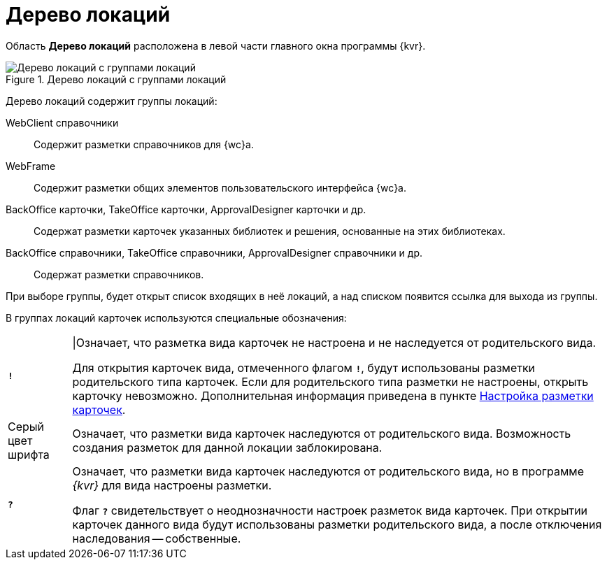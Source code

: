= Дерево локаций

Область *Дерево локаций* расположена в левой части главного окна программы {kvr}.

.Дерево локаций с группами локаций
image::dl_ui_treeofkinds.png[Дерево локаций с группами локаций]

Дерево локаций содержит группы локаций:

WebClient справочники::
Содержит разметки справочников для {wc}а.

WebFrame::
Содержит разметки общих элементов пользовательского интерфейса {wc}а.

BackOffice карточки, TakeOffice карточки, ApprovalDesigner карточки и др.::
Содержат разметки карточек указанных библиотек и решения, основанные на этих библиотеках.

BackOffice справочники, TakeOffice справочники, ApprovalDesigner справочники и др.::
Содержат разметки справочников.

При выборе группы, будет открыт список входящих в неё локаций, а над списком появится ссылка для выхода из группы.

В группах локаций карточек используются специальные обозначения:

[horizontal]
`*!*` ::
|Означает, что разметка вида карточек не настроена и не наследуется от родительского вида.
+
Для открытия карточек вида, отмеченного флагом `*!*`, будут использованы разметки родительского типа карточек. Если для родительского типа разметки не настроены, открыть карточку невозможно. Дополнительная информация приведена в пункте xref:PracticeConfigCardLayout.adoc[Настройка разметки карточек].

Серый цвет шрифта::
Означает, что разметки вида карточек наследуются от родительского вида. Возможность создания разметок для данной локации заблокирована.

`*?*`::
Означает, что разметки вида карточек наследуются от родительского вида, но в программе _{kvr}_ для вида настроены разметки.
+
Флаг `*?*` свидетельствует о неоднозначности настроек разметок вида карточек. При открытии карточек данного вида будут использованы разметки родительского вида, а после отключения наследования -- собственные.
